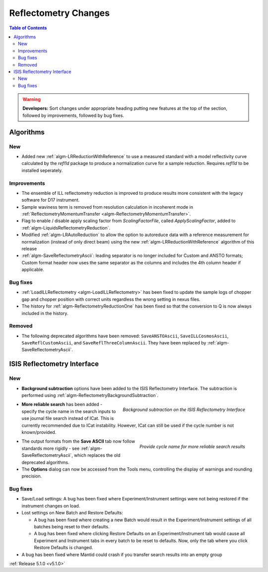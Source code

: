 =====================
Reflectometry Changes
=====================

.. contents:: Table of Contents
   :local:

.. warning:: **Developers:** Sort changes under appropriate heading
    putting new features at the top of the section, followed by
    improvements, followed by bug fixes.

Algorithms
##########

New
----

- Added new :ref:`algm-LRReductionWithReference` to use a measured standard with a model reflectivity curve calculated by the `refl1d` package to produce a normalization curve for a sample reduction. Requires `refl1d` to be installed seperately.

Improvements
------------

- The ensemble of ILL reflectometry reduction is improved to produce results more consistent with the legacy software for D17 instrument.
- Sample waviness term is removed from resolution calculation in incoherent mode in :ref:`ReflectometryMomentumTransfer <algm-ReflectometryMomentumTransfer>`.
- Flag to enable / disable apply scaling factor from `ScalingFactorFile`, called `ApplyScalingFactor`, added to :ref:`algm-LiquidsReflectometryReduction`.
- Modified :ref:`algm-LRAutoReduction` to allow the option to autoreduce data with a reference measurement for normalization (instead of only direct beam) using the new :ref:`algm-LRReductionWithReference` algorithm of this release
- :ref:`algm-SaveReflectometryAscii`: leading separator is no longer included for Custom and ANSTO formats; Custom format header now uses the same separator as the columns and includes the 4th column header if applicable.
  
Bug fixes
---------

- :ref:`LoadILLReflectometry <algm-LoadILLReflectometry>` has been fixed to update the sample logs of chopper gap and chopper position with correct units regardless the wrong setting in nexus files.
- The history for :ref:`algm-ReflectometryReductionOne` has been fixed so that the conversion to Q is now always included in the history.

Removed
-------

- The following deprecated algorithms have been removed: ``SaveANSTOAscii``, ``SaveILLCosmosAscii``, ``SaveReflCustomAscii``, and ``SaveReflThreeColumnAscii``. They have been replaced by :ref:`algm-SaveReflectometryAscii`.
  
ISIS Reflectometry Interface
############################

New
---

- **Background subtraction** options have been added to the ISIS Reflectometry Interface. The subtraction is performed using :ref:`algm-ReflectometryBackgroundSubtraction`.

.. figure:: ../../images/ISISReflectometryInterface/background_subtraction.png
  :class: screenshot
  :width: 500px
  :align: right
  :alt: Background subtraction on the ISIS Reflectometry Interface

  *Background subtraction on the ISIS Reflectometry Interface*

- **More reliable search** has been added - specify the cycle name in the search inputs to use journal file search instead of ICat. This is currently recommended due to ICat instability. However, ICat can still be used if the cycle number is not known/provided.

.. figure:: ../../images/Reflectometry-GUI-release5.1-search.png
  :class: screenshot
  :width: 200px
  :align: right
  :alt: Specify the cycle name in the search interface to get more reliable search results

  *Provide cycle name for more reliable search results*

- The output formats from the **Save ASCII** tab now follow standards more rigidly - see :ref:`algm-SaveReflectometryAscii`, which replaces the old deprecated algorithms.

- The **Options** dialog can now be accessed from the Tools menu, controlling the display of warnings and rounding precision.

Bug fixes
---------

- Save/Load settings: A bug has been fixed where Experiment/Instrument settings were not being restored if the instrument changes on load.

- Lost settings on New Batch and Restore Defaults:

  - A bug has been fixed where creating a new Batch would result in the Experiment/Instrument settings of all batches being reset to their defaults.
  - A bug has been fixed where clicking Restore Defaults on an Experiment/Instrument tab would cause all Experiment and Instrument tabs in every batch to be reset to defaults. Now, only the tab where you click Restore Defaults is changed.

- A bug has been fixed where Mantid could crash if you transfer search results into an empty group

:ref:`Release 5.1.0 <v5.1.0>`
